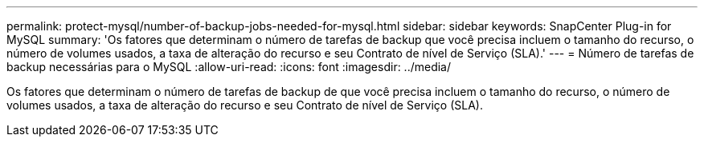 ---
permalink: protect-mysql/number-of-backup-jobs-needed-for-mysql.html 
sidebar: sidebar 
keywords: SnapCenter Plug-in for MySQL 
summary: 'Os fatores que determinam o número de tarefas de backup que você precisa incluem o tamanho do recurso, o número de volumes usados, a taxa de alteração do recurso e seu Contrato de nível de Serviço (SLA).' 
---
= Número de tarefas de backup necessárias para o MySQL
:allow-uri-read: 
:icons: font
:imagesdir: ../media/


[role="lead"]
Os fatores que determinam o número de tarefas de backup de que você precisa incluem o tamanho do recurso, o número de volumes usados, a taxa de alteração do recurso e seu Contrato de nível de Serviço (SLA).
